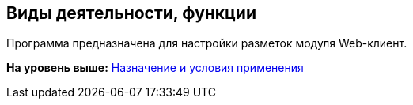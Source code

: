 
== Виды деятельности, функции

Программа предназначена для настройки разметок модуля Web-клиент.

*На уровень выше:* xref:../topics/Conditionsof_use.html[Назначение и условия применения]
